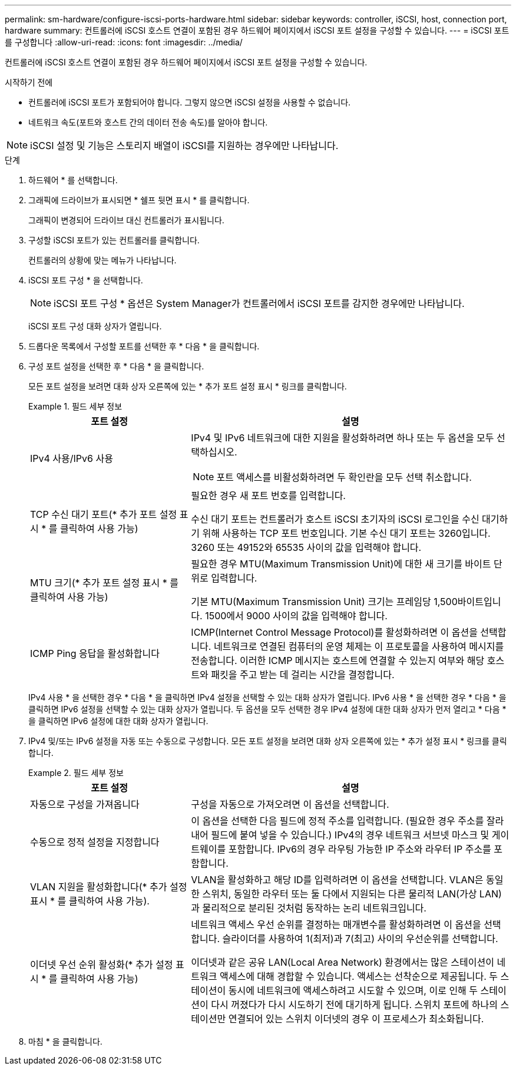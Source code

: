 ---
permalink: sm-hardware/configure-iscsi-ports-hardware.html 
sidebar: sidebar 
keywords: controller, iSCSI, host, connection port, hardware 
summary: 컨트롤러에 iSCSI 호스트 연결이 포함된 경우 하드웨어 페이지에서 iSCSI 포트 설정을 구성할 수 있습니다. 
---
= iSCSI 포트를 구성합니다
:allow-uri-read: 
:icons: font
:imagesdir: ../media/


[role="lead"]
컨트롤러에 iSCSI 호스트 연결이 포함된 경우 하드웨어 페이지에서 iSCSI 포트 설정을 구성할 수 있습니다.

.시작하기 전에
* 컨트롤러에 iSCSI 포트가 포함되어야 합니다. 그렇지 않으면 iSCSI 설정을 사용할 수 없습니다.
* 네트워크 속도(포트와 호스트 간의 데이터 전송 속도)를 알아야 합니다.


[NOTE]
====
iSCSI 설정 및 기능은 스토리지 배열이 iSCSI를 지원하는 경우에만 나타납니다.

====
.단계
. 하드웨어 * 를 선택합니다.
. 그래픽에 드라이브가 표시되면 * 쉘프 뒷면 표시 * 를 클릭합니다.
+
그래픽이 변경되어 드라이브 대신 컨트롤러가 표시됩니다.

. 구성할 iSCSI 포트가 있는 컨트롤러를 클릭합니다.
+
컨트롤러의 상황에 맞는 메뉴가 나타납니다.

. iSCSI 포트 구성 * 을 선택합니다.
+
[NOTE]
====
iSCSI 포트 구성 * 옵션은 System Manager가 컨트롤러에서 iSCSI 포트를 감지한 경우에만 나타납니다.

====
+
iSCSI 포트 구성 대화 상자가 열립니다.

. 드롭다운 목록에서 구성할 포트를 선택한 후 * 다음 * 을 클릭합니다.
. 구성 포트 설정을 선택한 후 * 다음 * 을 클릭합니다.
+
모든 포트 설정을 보려면 대화 상자 오른쪽에 있는 * 추가 포트 설정 표시 * 링크를 클릭합니다.

+
.필드 세부 정보
====
[cols="2a,4a"]
|===
| 포트 설정 | 설명 


 a| 
IPv4 사용/IPv6 사용
 a| 
IPv4 및 IPv6 네트워크에 대한 지원을 활성화하려면 하나 또는 두 옵션을 모두 선택하십시오.


NOTE: 포트 액세스를 비활성화하려면 두 확인란을 모두 선택 취소합니다.



 a| 
TCP 수신 대기 포트(* 추가 포트 설정 표시 * 를 클릭하여 사용 가능)
 a| 
필요한 경우 새 포트 번호를 입력합니다.

수신 대기 포트는 컨트롤러가 호스트 iSCSI 초기자의 iSCSI 로그인을 수신 대기하기 위해 사용하는 TCP 포트 번호입니다. 기본 수신 대기 포트는 3260입니다. 3260 또는 49152와 65535 사이의 값을 입력해야 합니다.



 a| 
MTU 크기(* 추가 포트 설정 표시 * 를 클릭하여 사용 가능)
 a| 
필요한 경우 MTU(Maximum Transmission Unit)에 대한 새 크기를 바이트 단위로 입력합니다.

기본 MTU(Maximum Transmission Unit) 크기는 프레임당 1,500바이트입니다. 1500에서 9000 사이의 값을 입력해야 합니다.



 a| 
ICMP Ping 응답을 활성화합니다
 a| 
ICMP(Internet Control Message Protocol)를 활성화하려면 이 옵션을 선택합니다. 네트워크로 연결된 컴퓨터의 운영 체제는 이 프로토콜을 사용하여 메시지를 전송합니다. 이러한 ICMP 메시지는 호스트에 연결할 수 있는지 여부와 해당 호스트와 패킷을 주고 받는 데 걸리는 시간을 결정합니다.

|===
====
+
IPv4 사용 * 을 선택한 경우 * 다음 * 을 클릭하면 IPv4 설정을 선택할 수 있는 대화 상자가 열립니다. IPv6 사용 * 을 선택한 경우 * 다음 * 을 클릭하면 IPv6 설정을 선택할 수 있는 대화 상자가 열립니다. 두 옵션을 모두 선택한 경우 IPv4 설정에 대한 대화 상자가 먼저 열리고 * 다음 * 을 클릭하면 IPv6 설정에 대한 대화 상자가 열립니다.

. IPv4 및/또는 IPv6 설정을 자동 또는 수동으로 구성합니다. 모든 포트 설정을 보려면 대화 상자 오른쪽에 있는 * 추가 설정 표시 * 링크를 클릭합니다.
+
.필드 세부 정보
====
[cols="2a,4a"]
|===
| 포트 설정 | 설명 


 a| 
자동으로 구성을 가져옵니다
 a| 
구성을 자동으로 가져오려면 이 옵션을 선택합니다.



 a| 
수동으로 정적 설정을 지정합니다
 a| 
이 옵션을 선택한 다음 필드에 정적 주소를 입력합니다. (필요한 경우 주소를 잘라내어 필드에 붙여 넣을 수 있습니다.) IPv4의 경우 네트워크 서브넷 마스크 및 게이트웨이를 포함합니다. IPv6의 경우 라우팅 가능한 IP 주소와 라우터 IP 주소를 포함합니다.



 a| 
VLAN 지원을 활성화합니다(* 추가 설정 표시 * 를 클릭하여 사용 가능).
 a| 
VLAN을 활성화하고 해당 ID를 입력하려면 이 옵션을 선택합니다. VLAN은 동일한 스위치, 동일한 라우터 또는 둘 다에서 지원되는 다른 물리적 LAN(가상 LAN)과 물리적으로 분리된 것처럼 동작하는 논리 네트워크입니다.



 a| 
이더넷 우선 순위 활성화(* 추가 설정 표시 * 를 클릭하여 사용 가능)
 a| 
네트워크 액세스 우선 순위를 결정하는 매개변수를 활성화하려면 이 옵션을 선택합니다. 슬라이더를 사용하여 1(최저)과 7(최고) 사이의 우선순위를 선택합니다.

이더넷과 같은 공유 LAN(Local Area Network) 환경에서는 많은 스테이션이 네트워크 액세스에 대해 경합할 수 있습니다. 액세스는 선착순으로 제공됩니다. 두 스테이션이 동시에 네트워크에 액세스하려고 시도할 수 있으며, 이로 인해 두 스테이션이 다시 꺼졌다가 다시 시도하기 전에 대기하게 됩니다. 스위치 포트에 하나의 스테이션만 연결되어 있는 스위치 이더넷의 경우 이 프로세스가 최소화됩니다.

|===
====
. 마침 * 을 클릭합니다.

